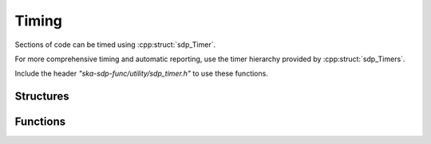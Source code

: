******
Timing
******

Sections of code can be timed using :cpp:struct:`sdp_Timer`.

For more comprehensive timing and automatic reporting, use the timer hierarchy
provided by :cpp:struct:`sdp_Timers`.

Include the header *"ska-sdp-func/utility/sdp_timer.h"* to use
these functions.

Structures
----------

.. doxygengroup:: Timer_struct
   :content-only:

.. doxygengroup:: Timer_enum
   :content-only:

Functions
---------

.. doxygengroup:: Timer_func
   :content-only:
